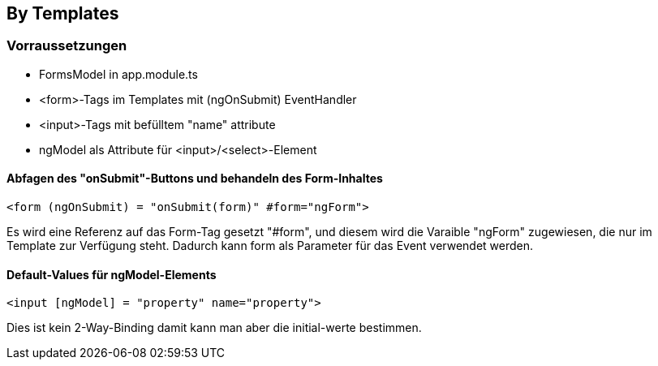 == By Templates

=== Vorraussetzungen

- FormsModel in app.module.ts
- <form>-Tags im Templates mit (ngOnSubmit) EventHandler
- <input>-Tags mit befülltem "name" attribute
- ngModel als Attribute für <input>/<select>-Element


==== Abfagen des "onSubmit"-Buttons und behandeln des Form-Inhaltes

    <form (ngOnSubmit) = "onSubmit(form)" #form="ngForm">

Es wird eine Referenz auf das Form-Tag gesetzt "#form", und diesem wird die Varaible "ngForm" zugewiesen, die nur im Template zur Verfügung steht.
Dadurch kann form als Parameter für das Event verwendet werden.

==== Default-Values für ngModel-Elements

    <input [ngModel] = "property" name="property">

Dies ist kein 2-Way-Binding damit kann man aber die initial-werte bestimmen.

